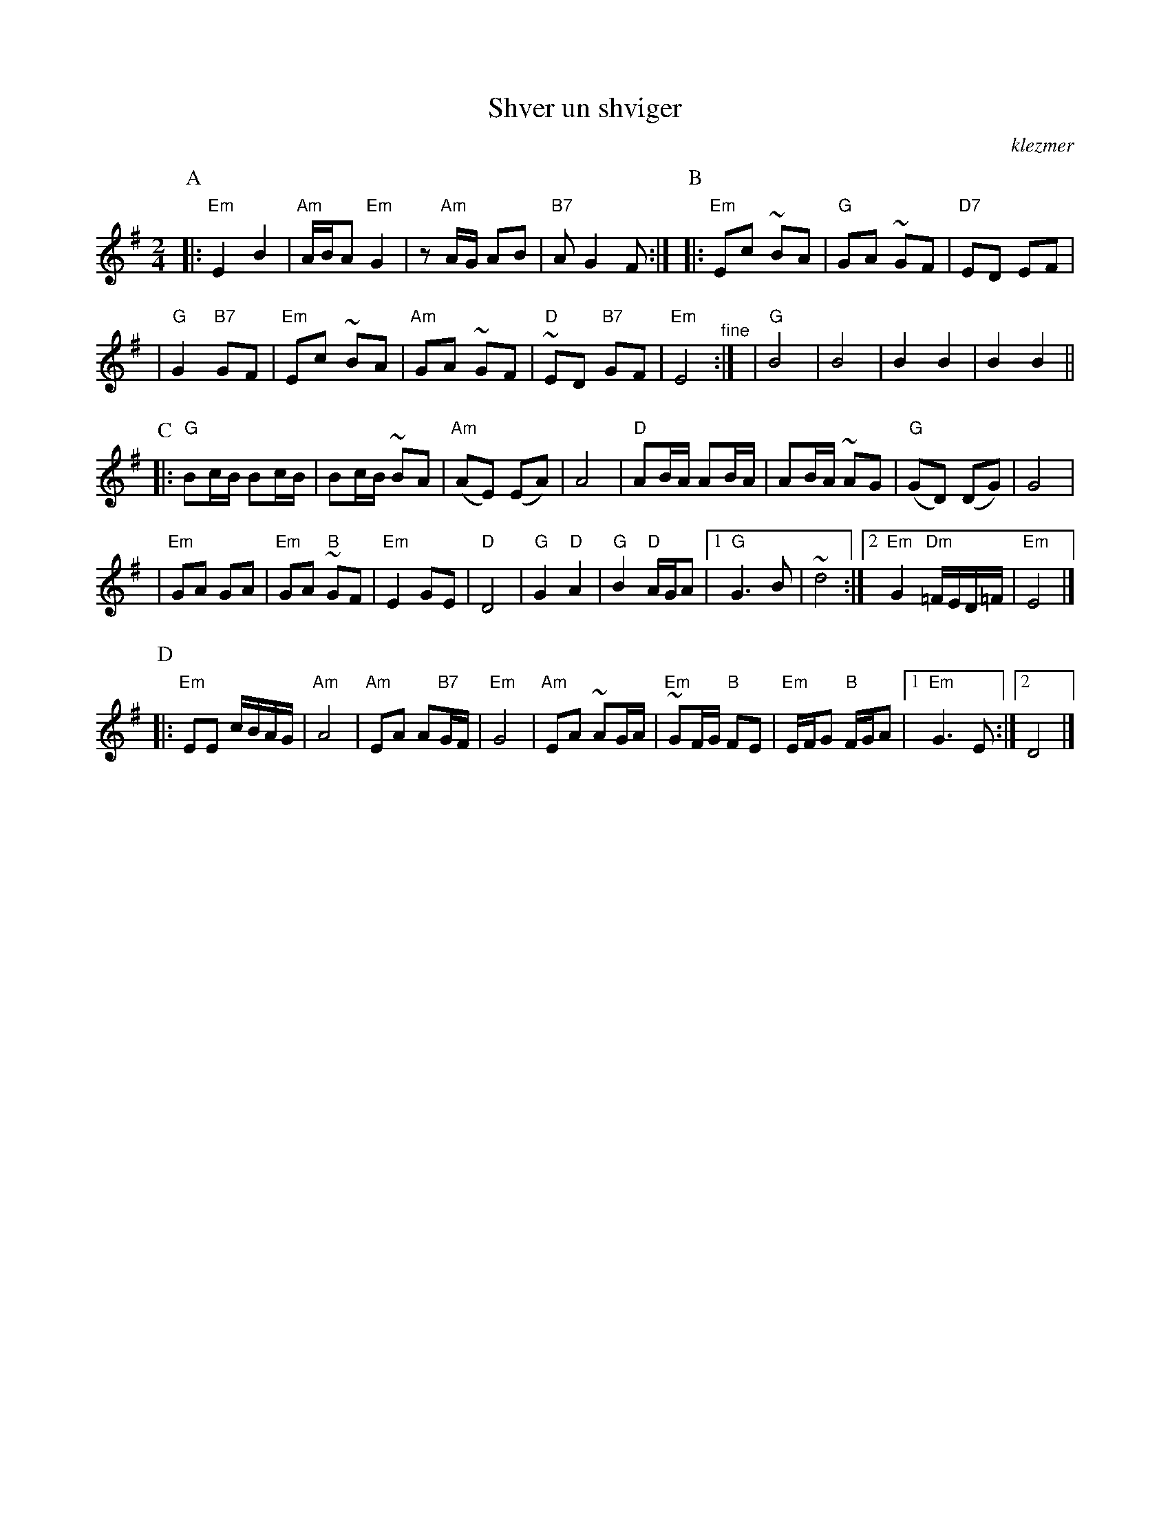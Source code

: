 X: 512
T: Shver un shviger
O:klezmer
M:2/4
L:1/8
%Q:1/4=85-90
K:Em
P:A
|: "Em"E2 B2 | "Am"A/B/A "Em"G2 \
| z"Am"A/G/ AB | "B7"A G2 F :| \
P:B
|: "Em"Ec ~BA | "G"GA ~GF \
| "D7" ED EF |
| "G"G2 "B7"GF  \
| "Em"Ec ~BA | "Am"GA ~GF \
| "D"~ED "B7"GF | "Em"E4 "^fine" :|\
| "G"B4 | B4 \
| B2 B2 | B2 B2 ||
P:C
|: "G"Bc/B/ Bc/B/ | Bc/B/ ~BA \
| "Am"(AE) (EA) | A4 \
| "D"AB/A/ AB/A/ | AB/A/ ~AG \
| "G"(GD) (DG) | G4 |
| "Em"GA GA | "Em"GA "B"~GF \
| "Em" E2   GE | "D"D4 \
| "G"G2 "D"A2 | "G"B2 "D"A/G/A \
|1 "G"G3 B | ~d4 \
:|2 "Em"G2 "Dm"=F/E/D/=F/ | "Em"E4 |]
P:D
|: "Em"EE c/B/A/G/ | "Am"A4 \
| "Am"EA A"B7"G/F/ | "Em"G4 \
| "Am"EA ~AG/A/ | "Em"~GF/G/ "B"FE \
| "Em"E/F/G "B"F/G/A |1 "Em"G3 E :|2 D4 |]
